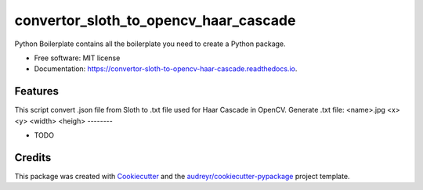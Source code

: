 ======================================
convertor_sloth_to_opencv_haar_cascade
======================================


.. image:: https://img.shields.io/pypi/v/convertor_sloth_to_opencv_haar_cascade.svg
        :target: https://pypi.python.org/pypi/convertor_sloth_to_opencv_haar_cascade

.. image:: https://img.shields.io/travis/phephik/convertor_sloth_to_opencv_haar_cascade.svg
        :target: https://travis-ci.org/phephik/convertor_sloth_to_opencv_haar_cascade

.. image:: https://readthedocs.org/projects/convertor-sloth-to-opencv-haar-cascade/badge/?version=latest
        :target: https://convertor-sloth-to-opencv-haar-cascade.readthedocs.io/en/latest/?badge=latest
        :alt: Documentation Status

.. image:: https://pyup.io/repos/github/phephik/convertor_sloth_to_opencv_haar_cascade/shield.svg
     :target: https://pyup.io/repos/github/phephik/convertor_sloth_to_opencv_haar_cascade/
     :alt: Updates


Python Boilerplate contains all the boilerplate you need to create a Python package.


* Free software: MIT license
* Documentation: https://convertor-sloth-to-opencv-haar-cascade.readthedocs.io.


Features
--------
This script convert .json file from Sloth to .txt file used for Haar Cascade in OpenCV.
Generate .txt file: <name>.jpg <x> <y> <width> <heigh>
--------

* TODO

Credits
---------

This package was created with Cookiecutter_ and the `audreyr/cookiecutter-pypackage`_ project template.

.. _Cookiecutter: https://github.com/audreyr/cookiecutter
.. _`audreyr/cookiecutter-pypackage`: https://github.com/audreyr/cookiecutter-pypackage

